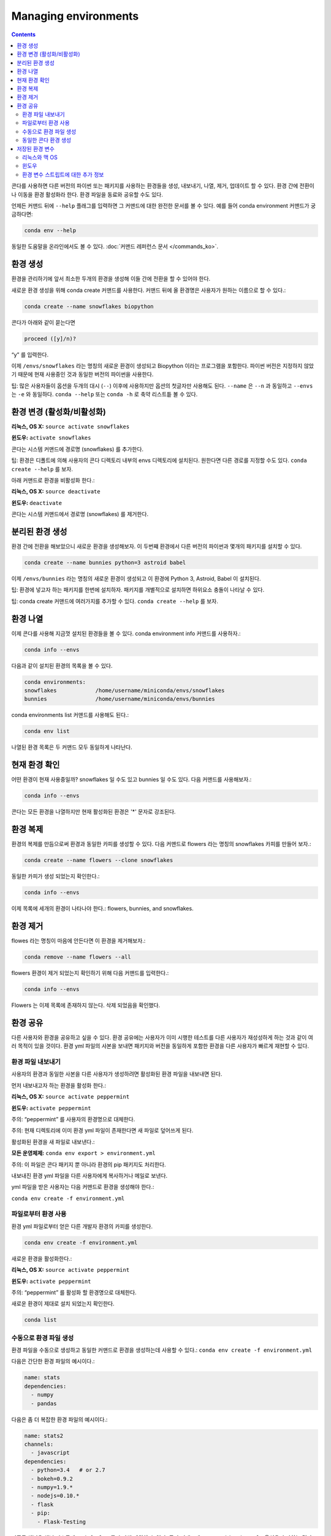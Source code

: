 =====================
Managing environments
=====================

.. contents::

콘다를 사용하면 다른 버전의 파이썬 또는 패키지를 사용하는 환경들을 생성, 내보내기, 나열, 제거, 업데이트 할 수 있다. 환경 간에 전환이나 이동을 환경 활성화라 한다. 환경 파일을 동료와 공유할 수도 있다.

언제든 커맨드 뒤에 ``--help`` 플래그를 입력하면 그 커맨드에 대한 완전한 문서를 볼 수 있다. 예를 들어 conda environment 커맨드가 궁금하다면:

.. code::

   conda env --help

동일한 도움말을 온라인에서도 볼 수 있다. :doc:`커맨드 레퍼런스 문서 </commands_ko>`.

환경 생성
----------------------

환경을 관리하기에 앞서 최소한 두개의 환경을 생성해 이들 간에 전환을 할 수 있어야 한다.

새로운 환경 생성을 위해 conda create 커맨드를 사용한다. 커맨드 뒤에 올 환경명은 사용자가 원하는 이름으로 할 수 있다.:

.. code::

   conda create --name snowflakes biopython

콘다가 아래와 같이 묻는다면

.. code::

    proceed ([y]/n)? 

“y” 를 입력한다.

이제 ``/envs/snowflakes`` 라는 명칭의 새로운 환경이 생성되고 Biopython 이라는 프로그램을 포함한다. 파이썬 버전은 지정하지 않았기 때문에 현재 사용중인 것과 동일한 버전의 파이썬을 사용한다.

팁:  많은 사용자들이 옵션을 두개의 대시 (``--``) 이후에 사용하지만 옵션의 첫글자만 사용해도 된다. ``--name`` 은 ``--n`` 과 동일하고 ``--envs`` 는 ``-e`` 와 동일하다. ``conda --help`` 또는 ``conda -h`` 로 축약 리스트틑 볼 수 있다.

환경 변경 (활성화/비활성화)
----------------------------------------------------

**리눅스, OS X:** ``source activate snowflakes``

**윈도우:**  ``activate snowflakes``

콘다는 시스템 커맨드에 경로명 (snowflakes) 를 추가한다.

팁: 환경은 디폴트에 의해 사용자의 콘다 디렉토리 내부의 envs 디렉토리에 설치된다. 원한다면 다른 경로를 지정할 수도 있다. ``conda create --help`` 를 보자.

아래 커맨드로 환경을 비활성화 한다.:

**리눅스, OS X:** ``source deactivate``

**윈도우:**  ``deactivate``

콘다는 시스템 커맨드에서 경로명 (snowflakes) 를 제거한다.

분리된 환경 생성
----------------------------------

환경 간에 전환을 해보았으니 새로운 환경을 생성해보자. 이 두번쨰 환경에서 다른 버전의 파이썬과 몇개의 패키지를 설치할 수 있다.

.. code::

   conda create --name bunnies python=3 astroid babel 

이제 ``/envs/bunnies`` 라는 명칭의 새로운 환경이 생성되고 이 환경에 Python 3, Astroid, Babel 이 설치된다.

팁: 환경에 넣고자 하는 패키지를 한번에 설치하자. 패키지를 개별적으로 설치하면 하위요소 충돌이 나타날 수 있다.

팁: conda create 커맨드에 여러가지를 추가할 수 있다. ``conda create --help`` 를 보자.

환경 나열
---------------------

이제 콘다를 사용해 지금껏 설치된 환경들을 볼 수 있다. conda environment info 커맨드를 사용하자.:

.. code::

   conda info --envs

다음과 같이 설치된 환경의 목록을 볼 수 있다.

.. code::

   conda environments:
   snowflakes            /home/username/miniconda/envs/snowflakes
   bunnies               /home/username/miniconda/envs/bunnies

conda environments list 커맨드를 사용해도 된다.:

.. code::

   conda env list

나열된 환경 목록은 두 커맨드 모두 동일하게 나타난다.

현재 환경 확인
--------------------------

어떤 환경이 현재 사용중일까? snowflakes 일 수도 있고 bunnies 일 수도 있다. 다음 커맨드를 사용해보자.:

.. code::

   conda info --envs

콘다는 모든 환경을 나열하지만 현재 활성화된 환경은 '*' 문자로 강조된다.

환경 복제
-------------------------------------

환경의 복제를 만듬으로써 환경과 동일한 카피를 생성할 수 있다. 다음 커맨드로 flowers 라는 명칭의 snowflakes 카피를 만들어 보자.:

.. code::

   conda create --name flowers --clone snowflakes

동일한 카피가 생성 되었는지 확인한다.:

.. code::

   conda info --envs

이제 목록에 세개의 환경이 나타나야 한다.:  flowers, bunnies, and snowflakes.

환경 제거
-----------------------

flowes 라는 명칭이 마음에 안든다면 이 환경을 제거해보자.:

.. code::

   conda remove --name flowers --all

flowers 환경이 제거 되었는지 확인하기 위해 다음 커맨드를 입력한다.:

.. code::

   conda info --envs

Flowers 는 이제 목록에 존재하지 않는다. 삭제 되었음을 확인했다.

환경 공유
------------------------

다른 사용자와 환경을 공유하고 싶을 수 있다. 환경 공유에는 사용자가 이미 시행한 테스트를 다른 사용자가 재성성하게 하는 것과 같이 여러 목적이 있을 것이다. 환경 yml 파일의 사본을 보내면 패키지와 버전을 동일하게 포함한 환경을 다른 사용자가 빠르게 재현할 수 있다.

환경 파일 내보내기
~~~~~~~~~~~~~~~~~~~~~~~~~~~~~~

사용자의 환경과 동일한 사본을 다른 사용자가 생성하려면 활성화된 환경 파일을 내보내면 된다.

먼저 내보내고자 하는 환경을 활성화 한다.:

**리눅스, OS X:** ``source activate peppermint``

**윈도우:** ``activate peppermint``

주의: “peppermint” 를 사용자의 환경명으로 대체한다.

주의: 현재 디렉토리에 이미 환경 yml 파일이 존재한다면 새 파일로 덮어쓰게 된다.

활성화된 환경을 새 파일로 내보낸다.:

**모든 운영체제:** ``conda env export > environment.yml``

주의: 이 파일은 콘다 패키지 뿐 아니라 환경의 pip 패키지도 처리한다.

내보내진 환경 yml 파일을 다른 사용자에게 복사하거나 메일로 보낸다.

yml 파일을 받은 사용자는 다음 커맨드로 환경을 생성해야 한다.:

``conda env create -f environment.yml``

파일로부터 환경 사용
~~~~~~~~~~~~~~~~~~~~~~~~~~~~~~

환경 yml 파일로부터 얻은 다른 개발자 환경의 카피를 생성한다.

.. code::

   conda env create -f environment.yml

새로운 환경을 활성화한다.:

**리눅스, OS X:** ``source activate peppermint``

**윈도우:** ``activate peppermint``

주의: “peppermint” 를 활성화 할 환경명으로 대체한다.

새로운 환경이 제대로 설치 되었는지 확인한다.

.. code::

   conda list

수동으로 환경 파일 생성
~~~~~~~~~~~~~~~~~~~~~~~~~~~~~~~

환경 파일을 수동으로 생성하고 동일한 커맨드로 환경을 생성하는데 사용할 수 있다.: ``conda env create -f environment.yml``

다음은 간단한 환경 파일의 예시이다.:

.. code::

    name: stats
    dependencies:
      - numpy
      - pandas

다음은 좀 더 복잡한 환경 파일의 예시이다.:

.. code::

    name: stats2
    channels:
      - javascript
    dependencies:
      - python=3.4   # or 2.7
      - bokeh=0.9.2
      - numpy=1.9.*
      - nodejs=0.10.*
      - flask
      - pip:
        - Flask-Testing

디폴트 채널은 채널 리스트에 ``nodefaults`` 를 추가해 제외할 수 있다. 콘다 커맨드에 ``--override-channels`` 옵션을 추가하는 것과 동일하다. ``environment.yml`` 의 채널 리스트에 ``nodefaults`` 를 추가하는 것은 ``.condarc`` 파일의 :ref:`채널 리스트 <config-channels_ko>` 에서 ``defaults`` 를 제거하는 것과 동일하다. 하지만 ``environment.yml`` 파일의 수정은 그 환경에만 영향을 주지만 ``.condarc`` 파일의 수정은 모든 콘다 환경에 적용된다.

동일한 콘다 환경 생성
~~~~~~~~~~~~~~~~~~~~~~~~~~~~~~~~~~

특정 사양 파일을 사용해 동일한 운영체제 상에 동일한 콘다 환경을 생성할 수 있다. 기기는 동일하지 않아도 생성 가능하다.

``conda list --explicit`` 커맨드는 다음과 같이 사양 리스트를 보여준다.:

.. code::

    # This file may be used to create an environment using:
    # $ conda create --name <env> --file <this file>
    # platform: osx-64
    @EXPLICIT
    https://repo.continuum.io/pkgs/free/osx-64/mkl-11.3.3-0.tar.bz2
    https://repo.continuum.io/pkgs/free/osx-64/numpy-1.11.1-py35_0.tar.bz2
    https://repo.continuum.io/pkgs/free/osx-64/openssl-1.0.2h-1.tar.bz2
    https://repo.continuum.io/pkgs/free/osx-64/pip-8.1.2-py35_0.tar.bz2
    https://repo.continuum.io/pkgs/free/osx-64/python-3.5.2-0.tar.bz2
    https://repo.continuum.io/pkgs/free/osx-64/readline-6.2-2.tar.bz2
    https://repo.continuum.io/pkgs/free/osx-64/setuptools-25.1.6-py35_0.tar.bz2
    https://repo.continuum.io/pkgs/free/osx-64/sqlite-3.13.0-0.tar.bz2
    https://repo.continuum.io/pkgs/free/osx-64/tk-8.5.18-0.tar.bz2
    https://repo.continuum.io/pkgs/free/osx-64/wheel-0.29.0-py35_0.tar.bz2
    https://repo.continuum.io/pkgs/free/osx-64/xz-5.2.2-0.tar.bz2
    https://repo.continuum.io/pkgs/free/osx-64/zlib-1.2.8-3.tar.bz2

``conda list --explicit > spec-file.txt`` 커맨드는 현재 작업 디렉토리에 사양 리스트를 담고 있는 파일을 생성한다. 파일명은 ``spec-file.txt`` 가 아니어도 된다.

파일 상단에서 설명하고 있는 것처럼 ``conda create --name MyEnvironment --file spec-file.txt`` 커맨드를 입력하면 사양 파일을 사용해 동일한 환경을 생성한다. 다른 기기에서도 가능하다.

``conda install --name MyEnvironment --file spec-file.txt`` 커맨드는 기존 환경에 사양 파일에 나열된 패키지를 추가한다.

주의: 이 특정 사양 파일은 일반적으로 운영체제에 의존한다. 따라서 파일에 나온 ``# platform: osx-64`` 과 같이 파일이 생성된 운영체제를 명시한다. 사양 파일은 명시된 운영체제에서 작동하고 다른 운영체제에서는 패키지 사양이 유효하지 않거나 몇몇 주요 패키지의 하위 요소가 손실될 수 있다.

주의: 콘다는 특정 사양 파일로부터 환경을 설치할 때 아키텍쳐나 하위 요소를 확인하지 않는다. 패키지가 제대로 작동하는지 확인하기 위해 파일이 작업중인 환경에서 생성 되었고 동일한 아키텍쳐와 운영체제를 사용하는지 확인한다.

저장된 환경 변수
---------------------------

콘다 환경은 리눅스, 맥 OS, 윈도우에 저장된 환경 변수를 담고 있다.

환경 'analytics' 에 서버에 로그인하기 위한 암호 키와 구성 파일로의 경로를 저장하고 싶을 것이다. 이를 위해 ``env_vars`` 라는 명칭의 스크립트를 작성한다.

리눅스와 맥 OS
~~~~~~~~~~~~~~~

``/home/jsmith/anaconda3/envs/analytics`` 과 같이 콘다 환경을 위한 디렉토리를 지정한다. 디렉토리에 들어가 다음과 같은 하위 디렉토리와 파일을 생성한다.::

  cd /home/jsmith/anaconda3/envs/analytics
  mkdir -p ./etc/conda/activate.d
  mkdir -p ./etc/conda/deactivate.d
  touch ./etc/conda/activate.d/env_vars.sh
  touch ./etc/conda/deactivate.d/env_vars.sh

두개의 파일을 수정한다. ``./etc/conda/activate.d/env_vars.sh`` 파일은 다음과 같아야 한다.::

  #!/bin/sh

  export MY_KEY='secret-key-value'
  export MY_FILE=/path/to/my/file/

``./etc/conda/deactivate.d/env_vars.sh`` 파일은 다음과 같아야 한다.::

  #!/bin/sh

  unset MY_KEY
  unset MY_FILE

 ``source activate analytics`` 를 사용할 때 환경 변수 MY_KEY 와 MY_FILE 은 파일에 작성된 값으로 설정된다. ``source deactivate`` 를 입력하면 설정된 변수들은 삭제된다.

윈도우
~~~~~~~

``C:\Users\jsmith\Anaconda3\envs\analytics`` 과 같이 콘다 환경을 위한 디렉토리를 지정한다. 디렉토리에 들어가 다음과 같은 하위 디렉토리와 파일을 생성한다.::

  cd C:\Users\jsmith\Anaconda3\envs\analytics
  mkdir .\etc\conda\activate.d
  mkdir .\etc\conda\deactivate.d
  type NUL > .\etc\conda\activate.d\env_vars.bat
  type NUL > .\etc\conda\deactivate.d\env_vars.bat

두개의 파일을 수정한다. ``.\etc\conda\activate.d\env_vars.bat`` 파일은 다음과 같아야 한다.::

  set MY_KEY='secret-key-value'
  set MY_FILE=C:\path\to\my\file

``.\etc\conda\deactivate.d\env_vars.bat`` 파일은 다음과 같아야 한다.::

  set MY_KEY=
  set MY_FILE=

``activate analytics`` 를 사용할 때 환경 변수 MY_KEY 와 MY_FILE 은 파일에 작성된 값으로 설정된다. ``deactivate`` 를 입력하면 설정된 변수들은 삭제된다.

환경 변수 스트립트에 대한 추가 정보
~~~~~~~~~~~~~~~~~~~~~~~~~~~~~~~~~~~~~~~~~~

패키지를 포함한 환경이 활성화 되어 환경 변수들도 활성화되면 스크립트 파일은 콘다 패키지의 일부가 된다..

스크립트 파일명에 제한은 없지만 다수의 패키지가 스크립트 파일을 생성할 수 있으므로 다른 패키지와 중복되지 않고 기술적인 명칭을 갖는 파일명을 사용하자. 많이 사용하는 작명법은 패키지명-스크립트명.sh 이다. (윈도우 패키지명-스크립트명.bat)

다음으로 :doc:`/py2or3_ko` 를 보자.
